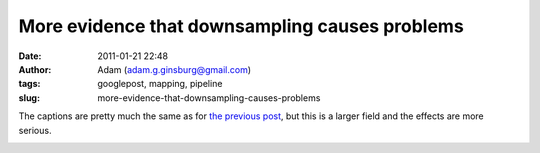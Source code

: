 More evidence that downsampling causes problems
###############################################
:date: 2011-01-21 22:48
:author: Adam (adam.g.ginsburg@gmail.com)
:tags: googlepost, mapping, pipeline
:slug: more-evidence-that-downsampling-causes-problems

The captions are pretty much the same as for `the previous post`_, but
this is a larger field and the effects are more serious.

.. image:: http://1.bp.blogspot.com/_lsgW26mWZnU/TToMoxR5xJI/AAAAAAAAF3Q/qod6NlqiNpU/s400/orion_omc1_dstest_images.png

.. image:: http://2.bp.blogspot.com/_lsgW26mWZnU/TToMpcpYjJI/AAAAAAAAF3Y/Hp9V2KcCEgE/s400/orion_omc1_dstest_autocorrfits.png

.. image:: http://1.bp.blogspot.com/_lsgW26mWZnU/TToMpxmFurI/AAAAAAAAF3g/-JJwti4yW58/s400/orion_omc1_dstest_psds.png

.. image:: http://4.bp.blogspot.com/_lsgW26mWZnU/TToMqdKihGI/AAAAAAAAF3o/X54ObZ_AHkk/s400/orion_omc1_dstest_pixel-pixel.png

.. _the previous post: http://bolocam.blogspot.com/2011/01/downsampling-has-serious-negative.html
.. _|image4|: http://1.bp.blogspot.com/_lsgW26mWZnU/TToMoxR5xJI/AAAAAAAAF3Q/qod6NlqiNpU/s1600/orion_omc1_dstest_images.png
.. _|image5|: http://2.bp.blogspot.com/_lsgW26mWZnU/TToMpcpYjJI/AAAAAAAAF3Y/Hp9V2KcCEgE/s1600/orion_omc1_dstest_autocorrfits.png
.. _|image6|: http://1.bp.blogspot.com/_lsgW26mWZnU/TToMpxmFurI/AAAAAAAAF3g/-JJwti4yW58/s1600/orion_omc1_dstest_psds.png
.. _|image7|: http://4.bp.blogspot.com/_lsgW26mWZnU/TToMqdKihGI/AAAAAAAAF3o/X54ObZ_AHkk/s1600/orion_omc1_dstest_pixel-pixel.png

